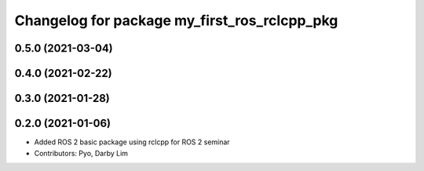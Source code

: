 ^^^^^^^^^^^^^^^^^^^^^^^^^^^^^^^^^^^^^^^^^^^^^
Changelog for package my_first_ros_rclcpp_pkg
^^^^^^^^^^^^^^^^^^^^^^^^^^^^^^^^^^^^^^^^^^^^^

0.5.0 (2021-03-04)
------------------

0.4.0 (2021-02-22)
------------------

0.3.0 (2021-01-28)
------------------

0.2.0 (2021-01-06)
------------------
* Added ROS 2 basic package using rclcpp for ROS 2 seminar
* Contributors: Pyo, Darby Lim
